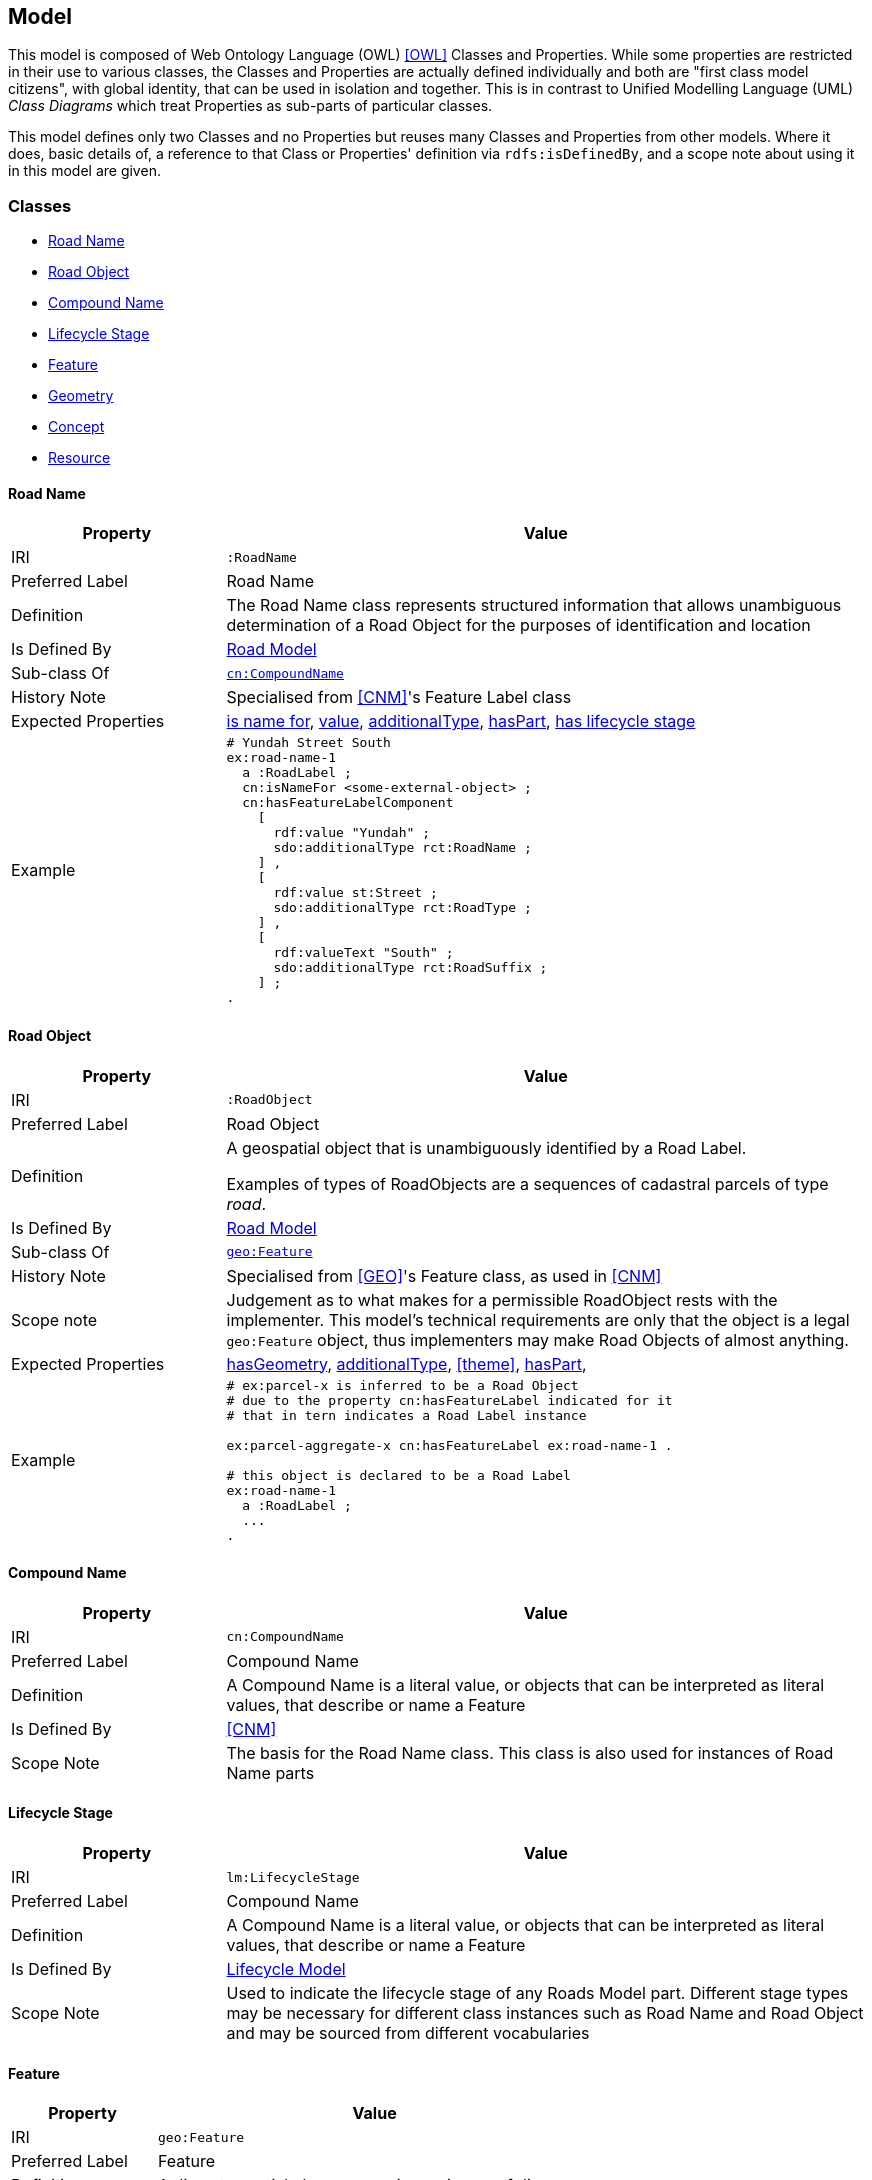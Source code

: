 == Model

This model is composed of Web Ontology Language (OWL) <<OWL>> Classes and Properties. While some properties are restricted in their use to various classes, the Classes and Properties are actually defined individually and both are "first class model citizens", with global identity, that can be used in isolation and together. This is in contrast to Unified Modelling Language (UML) _Class Diagrams_ which treat Properties as sub-parts of particular classes.

This model defines only two Classes and no Properties but reuses many Classes and Properties from other models. Where it does, basic details of, a reference to that Class or Properties' definition via `rdfs:isDefinedBy`, and a scope note about using it in this model are given.

[[Classes]]
=== Classes

* <<RoadName>>
* <<RoadObject>>
* <<CompoundName>>
* <<LifecycleStage>>
* <<Feature>>
* <<Geometry>>
* <<Concept>>
* <<Resource>>

[[RoadName]]
==== Road Name

[cols="2,6"]
|===
| Property | Value

| IRI | `:RoadName`
| Preferred Label | Road Name
| Definition | The Road Name class represents structured information that allows unambiguous determination of a Road Object for the purposes of identification and location
| Is Defined By | https://linked.data.gov.au/def/roads[Road Model]
| Sub-class Of | https://linked.data.gov.au/def/cn/CompoundName[`cn:CompoundName`]
| History Note | Specialised from <<CNM>>'s Feature Label class
| Expected Properties | <<isNameFor>>, <<value>>, <<additionalType>>, <<hasPart>>, <<hasLifecycleStage>>
| Example 
a| [source,turtle]
----
# Yundah Street South
ex:road-name-1
  a :RoadLabel ;
  cn:isNameFor <some-external-object> ;
  cn:hasFeatureLabelComponent
    [
      rdf:value "Yundah" ;
      sdo:additionalType rct:RoadName ;
    ] ,
    [
      rdf:value st:Street ;
      sdo:additionalType rct:RoadType ;
    ] ,
    [
      rdf:valueText "South" ;
      sdo:additionalType rct:RoadSuffix ;
    ] ;
.
----
|===

[[RoadObject]]
==== Road Object

[cols="2,6"]
|===
| Property | Value

| IRI | `:RoadObject`
| Preferred Label | Road Object
| Definition | A geospatial object that is unambiguously identified by a Road Label.

Examples of types of RoadObjects are a sequences of cadastral parcels of type _road_.
| Is Defined By | https://linked.data.gov.au/def/roads[Road Model]
| Sub-class Of | https://opengeospatial.github.io/ogc-geosparql/geosparql11/spec.html#_class_geofeature[`geo:Feature`]
| History Note | Specialised from <<GEO>>'s Feature class, as used in <<CNM>>
| Scope note | Judgement as to what makes for a permissible RoadObject rests with the implementer. This model's technical requirements are only that the object is a legal `geo:Feature` object, thus implementers may make Road Objects of almost anything.
| Expected Properties | <<hasGeometry>>, <<additionalType>>, <<theme>>, <<hasPart>>,
| Example 
a| [source,turtle]
----
# ex:parcel-x is inferred to be a Road Object
# due to the property cn:hasFeatureLabel indicated for it
# that in tern indicates a Road Label instance

ex:parcel-aggregate-x cn:hasFeatureLabel ex:road-name-1 .

# this object is declared to be a Road Label
ex:road-name-1
  a :RoadLabel ;
  ...
.
----
|===

[[CompoundName]]
==== Compound Name

[cols="2,6"]
|===
| Property | Value

| IRI | `cn:CompoundName`
| Preferred Label | Compound Name
| Definition | A Compound Name is a literal value, or objects that can be interpreted as literal values, that describe or name a Feature
| Is Defined By | <<CNM>>
| Scope Note | The basis for the Road Name class. This class is also used for instances of Road Name parts
|===

[[LifecycleStage]]
==== Lifecycle Stage

[cols="2,6"]
|===
| Property | Value

| IRI | `lm:LifecycleStage`
| Preferred Label | Compound Name
| Definition | A Compound Name is a literal value, or objects that can be interpreted as literal values, that describe or name a Feature
| Is Defined By | https://linked.data.gov.au/def/lifecycle[Lifecycle Model]
| Scope Note | Used to indicate the lifecycle stage of any Roads Model part. Different stage types may be necessary for different class instances such as Road Name and Road Object and may be sourced from different vocabularies
|===

[[Feature]]
==== Feature

[cols="2,6"]
|===
| Property | Value

| IRI | `geo:Feature`
| Preferred Label | Feature
| Definition | A discrete spatial phenomenon in a universe of discourse
| Is Defined By | <<GEO>>
| Scope Note | Used as the basis for the Road Object class
|===

[[Geometry]]
==== Geometry

[cols="2,6"]
|===
| Property | Value

| IRI | `geo:Geometry`
| Preferred Label | Geometry
| Definition | A coherent set of direct positions in space. The positions are held within a Spatial Reference System (SRS).
| Is Defined By | <<GEO>>
| Scope Note | Used to give spatial representation information for a Road Object
|===

[[Concept]]
==== Concept

[cols="2,6"]
|===
| Property | Value

| IRI | `skos:Concept`
| Preferred Label | Concept
| Definition | An idea or notion; a unit of thought
| Is Defined By | <<SKOS>>
| Scope Note | Used to indicate a value that should come from a vocabulary (modelled as a `skos:ConceptScheme)
|===

[[Resource]]
==== Resource

[cols="2,6"]
|===
| Property | Value

| IRI | `rdfs:Resource`
| Preferred Label | Resource
| Definition | The class resource, everything
| Is Defined By | <<RDFS>>
| Scope Note | Used to indicate any kind of RDF value - a literal, IRI or Blank Node
|===

[[Properties]]
=== Properties

* <<isNameFor>>
* <<hasLifecycleStage>>
* <<value>>
* <<additionalType>>
* <<hasPart>>
* <<hasGeometry>>

[[isNameFor]]
==== is name for

[cols="2,6"]
|===
| Property | Value

| IRI | `cn:isNameFor`
| Preferred Label | is name for
| Definition | Inverse of `sdo:name`
| Is Defined By | <<CNM>
| Domain | <<CompoundName>>
| Range | <<Feature>>
| Scope Note | Used to link a name to a feature
| Example
a| [source,turtle]
----
# A road with a name
PREFIX ex: <http://example.com/>

ex:road-name-x
    a :RoadName ;
    cn:isNameFor ex:road-object-y ;
.

ex:road-object-y
    a :RoadObject , geo:Feature ;
    sdo:name ex:road-name-x ;
.
----
|===

[[hasLifecycleStage]]
==== has lifecycle stage

[cols="2,6"]
|===
| Property | Value

| IRI | `lm:hasLifeCycleStage`
| Preferred Label | has lifecycle stage
| Definition | Indicates a Resources' Lifecycle Stage
| Is Defined By | <<LM>>
| Domain | <<Resource>>
| Range | <<LifecycleStage>>
| Scope Note | Used to indicate an object's lifecycle stage
| Example 
a| [source,turtle]
----
# A Road Label with two Lifecycle Stages indicated:
# one current and one past
ex:road-name-x
  a :RoadLabel ;
  lm:hasLifeCycleStage [
    # this Stage has ceased
    time:hasTime [
      time:hasBeginning [ time:inXSDDate "1982-02-10"^^xsd:date ] ;
      time:hasEnd [ time:inXSDDate "1982-05-11"^^xsd:date ] ;
    ] ;
    sdo:additionalType lm:proposed ;
  ] ,
  [
    # this Stage is still in effect - no hasEnd given
    time:hasTime [
      time:hasBeginning [ time:inXSDDate "1982-05-11"^^xsd:date ] ;
    ] ;
    sdo:additionalType lm:current ;
  ] ,  
.
----
|===

[[value]]
==== value

[cols="2,6"]
|===
| Property | Value

| IRI | `rdf:value`
| Preferred Label | value
| Definition | Idiomatic property used for structured values
| Is Defined By | <<RDF>>
| Scope Note | Used to indicate literal or object values for <<CompoundName>> objects
|===

[[additionalType]]
==== additionalType

[cols="2,6"]
|===
| Property | Value

| IRI | `sdo:additionalType`
| Preferred Label | additionalType
| Definition | An additional type for the item, typically used for adding more specific types from external vocabularies
| Is Defined By | <<SDO>>
| Scope Note | Used to indicate a subtype for Road Name and Road Object instances
|===

[[hasPart]]
==== hasPart

[cols="2,6"]
|===
| Property | Value

| IRI | `sdo:hasPart`
| Preferred Label | has part
| Definition | Indicates a part of a whole
| Is Defined By | <<SDO>>
| Scope Note | Used to indicate the parts of a Road Name or of a Road Object
|===

[[hasGeometry]]
==== hasGeometry

[cols="2,6"]
|===
| Property | Value

| IRI | `geo:hasGeometry`
| Preferred Label | has geometry
| Definition | A spatial representation for a given Feature
| Is Defined By | <<GEO>>
| Domain | <<Feature>>
| Range | <<Geometry>>
| Scope Note | Used to indicate the Geometry of a Feature, such as a Road Object
|===
